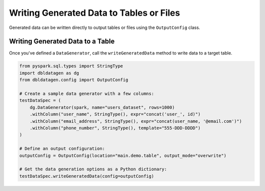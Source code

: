 .. Databricks Labs Data Generator documentation master file, created by
   sphinx-quickstart on Sun Jun 21 10:54:30 2020.

Writing Generated Data to Tables or Files
===========================================================

Generated data can be written directly to output tables or files using the ``OutputConfig`` class.

Writing Generated Data to a Table
--------------------------------------------

Once you've defined a ``DataGenerator``, call the ``writeGeneratedData`` method to write data to a target table.

.. code-block:: python

   from pyspark.sql.types import StringType
   import dbldatagen as dg
   from dbldatagen.config import OutputConfig

   # Create a sample data generator with a few columns:
   testDataSpec = (
       dg.DataGenerator(spark, name="users_dataset", rows=1000)
       .withColumn("user_name", StringType(), expr="concat('user_', id)")
       .withColumn("email_address", StringType(), expr="concat(user_name, '@email.com')")
       .withColumn("phone_number", StringType(), template="555-DDD-DDDD")
   )

   # Define an output configuration:
   outputConfig = OutputConfig(location="main.demo.table", output_mode="overwrite")

   # Get the data generation options as a Python dictionary:
   testDataSpec.writeGeneratedData(config=outputConfig)

